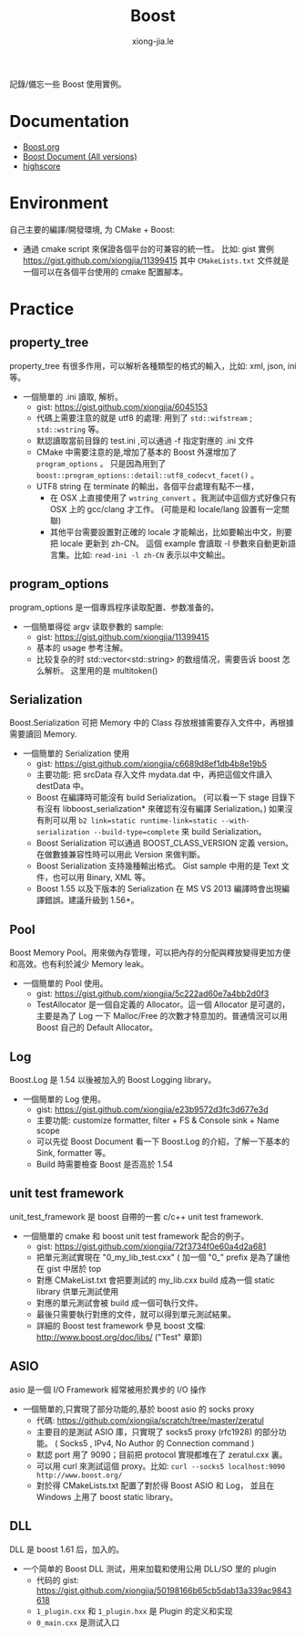 # -*- mode: org; mode: auto-fill -*-
#+TITLE: Boost
#+AUTHOR: xiong-jia.le
#+EMAIL: lexiongjia@gmail.com
#+OPTIONS: title:nil num:nil *:nil ^:nil
#+HTML_INCLUDE_STYLE: nil
#+HTML_DOCTYPE: <!doctype html>
#+HTML_HEAD: <meta http-equiv="Content-Type" content="text/html; charset=utf-8" />
#+HTML_HEAD: <meta http-equiv="cache-control" content="max-age=0" />
#+HTML_HEAD: <meta http-equiv="cache-control" content="no-cache" />
#+HTML_HEAD: <meta http-equiv="expires" content="0" />
#+HTML_HEAD: <meta http-equiv="expires" content="Tue, 01 Jan 1980 1:00:00 GMT" />
#+HTML_HEAD: <meta http-equiv="pragma" content="no-cache" />
#+HTML_HEAD: <link rel="stylesheet" type="text/css" href="/assets/css/main_v0.1.css" /> 

記錄/備忘一些 Boost 使用實例。

* Documentation
- [[http://www.boost.org/][Boost.org]]
- [[http://www.boost.org/doc/][Boost Document (All versions)]]
- [[http://en.highscore.de/cpp/boost/frontpage.html][highscore]]

* Environment
自己主要的編譯/開發環境, 为 CMake + Boost: 
- 通過 cmake script 來保證各個平台的可兼容的統一性。
  比如: gist 實例 [[https://gist.github.com/xiongjia/11399415]] 其中 
  =CMakeLists.txt= 文件就是一個可以在各個平台使用的 cmake 配置腳本。

* Practice
** property_tree
property_tree 有很多作用，可以解析各種類型的格式的輸入，比如: xml, json, ini 等。
- 一個簡單的 .ini 讀取, 解析。
  - gist: [[https://gist.github.com/xiongjia/6045153]]
  - 代碼上需要注意的就是 utf8 的處理: 用到了  =std::wifstream= ; =std::wstring= 等。
  - 默認讀取當前目錄的 test.ini ,可以通過 -f 指定對應的 .ini 文件
  - CMake 中需要注意的是,增加了基本的 Boost 外還增加了 =program_options= 。
    只是因為用到了 =boost::program_options::detail::utf8_codecvt_facet()= 。
  - UTF8 string 在 terminate 的輸出，各個平台處理有點不一樣，
    - 在 OSX 上直接使用了 =wstring_convert= 。我測試中這個方式好像只有 OSX 上的 gcc/clang 才工作。 
      (可能是和 locale/lang 設置有一定關聯)
    - 其他平台需要設置對正確的 locale 才能輸出，比如要輸出中文，則要把 locale 更新到 zh-CN。
      這個 example 會讀取 -l 參數來自動更新語言集。比如: =read-ini -l zh-CN= 表示以中文輸出。

** program_options
program_options 是一個專爲程序读取配置、参数准备的。
- 一個簡單得從 argv 读取參數的 sample:
  - gist: [[https://gist.github.com/xiongjia/11399415]]
  - 基本的 usage 参考注解。
  - 比较复杂的时 std::vector<std::string> 的数组情况，需要告诉 boost 怎么解析。
    这里用的是 multitoken() 

** Serialization
Boost.Serialization 可把 Memory 中的 Class 存放根據需要存入文件中，再根據需要讀回 Memory.
- 一個簡單的 Serialization 使用
  - gist: [[https://gist.github.com/xiongjia/c6689d8ef1db4b8e19b5]]
  - 主要功能: 把 srcData 存入文件 mydata.dat 中，再把這個文件讀入 destData 中。
  - Boost 在編譯時可能沒有 build Serialization。 
    (可以看一下 stage 目錄下有沒有 libboost_serialization* 來確認有沒有編譯 Serialization。)
    如果沒有則可以用 
    ~b2 link=static runtime-link=static --with-serialization --build-type=complete~ 
    來 build Serialization。
  - Boost Serialization 可以通過 BOOST_CLASS_VERSION 定義 version。
    在做數據兼容性時可以用此 Version 來做判斷。
  - Boost Serialization 支持幾種輸出格式。 
    Gist sample 中用的是 Text 文件，也可以用 Binary, XML  等。
  - Boost 1.55 以及下版本的 Serialization 在 MS VS 2013 編譯時會出現編譯錯誤。建議升級到 1.56+。
 
** Pool
Boost Memory Pool。用來做內存管理，可以把內存的分配與釋放變得更加方便和高效。也有利於減少 Memory leak。
- 一個簡單的 Pool 使用。
  - gist: [[https://gist.github.com/xiongjia/5c222ad60e7a4bb2d0f3]]
  - TestAllocator 是一個自定義的 Allocator。這一個 Allocator 是可選的，
    主要是為了 Log 一下 Malloc/Free 的次數才特意加的。普通情況可以用 Boost 自己的 Default Allocator。

** Log
Boost.Log 是 1.54 以後被加入的 Boost Logging library。 
- 一個簡單的 Log 使用。
  - gist: [[https://gist.github.com/xiongjia/e23b9572d3fc3d677e3d]]
  - 主要功能: customize formatter, filter + FS & Console sink + Name scope
  - 可以先從 Boost Document 看一下 Boost.Log 的介紹，了解一下基本的 Sink, formatter 等。
  - Build 時需要檢查 Boost 是否高於 1.54
 
** unit test framework
unit_test_framework 是 boost 自帶的一套 c/c++ unit test framework.
- 一個簡單的 cmake 和 boost unit test framework 配合的例子。
  - gist:  [[https://gist.github.com/xiongjia/72f3734f0e60a4d2a681]]
  - 把單元測試實現在 "0_my_lib_test.cxx" ( 加一個 "0_" prefix 是為了讓他在 gist 中居於 top
  - 對應 CMakeList.txt 會把要測試的 my_lib.cxx build 成為一個 static library 供單元測試使用
  - 對應的單元測試會被 build 成一個可執行文件。
  - 最後只需要執行對應的文件，就可以得到單元測試結果。
  - 詳細的 Boost test framework 參見 boost 文檔: [[http://www.boost.org/doc/libs/]] ("Test" 章節)

** ASIO
asio 是一個 I/O Framework 經常被用於異步的 I/O 操作
- 一個簡單的,只實現了部分功能的,基於 boost asio 的 socks proxy  
  - 代碼: [[https://github.com/xiongjia/scratch/tree/master/zeratul]]
  - 主要目的是測試 ASIO 庫，只實現了 socks5 proxy (rfc1928) 的部分功能。
    ( Socks5 , IPv4, No Author 的 Connection command )
  - 默認 port 用了 9090；目前把 protocol 實現都堆在了 zeratul.cxx 裏。
  - 可以用 curl 來測試這個 proxy。比如: ~curl --socks5 localhost:9090 http://www.boost.org/~
  - 對於得 CMakeLists.txt 配置了對於得 Boost ASIO 和 Log， 
    並且在 Windows 上用了 boost static library。

** DLL
DLL 是 boost 1.61 后，加入的。
- 一个简单的 Boost DLL 测试，用来加载和使用公用 DLL/SO 里的 plugin
  - 代码的 gist: [[https://gist.github.com/xiongjia/50198166b65cb5dab13a339ac9843618][https://gist.github.com/xiongjia/50198166b65cb5dab13a339ac9843618]]
  - ~1_plugin.cxx~ 和 ~1_plugin.hxx~ 是 Plugin 的定义和实现
  - ~0_main.cxx~ 是测试入口
